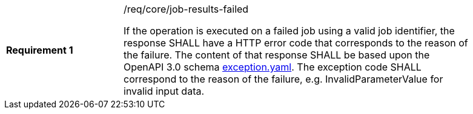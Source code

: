 [[req_core_job-results-failed]]
[width="90%",cols="2,6a"]
|===
|*Requirement {counter:req-id}* |/req/core/job-results-failed +

If the operation is executed on a failed job using a valid job identifier, the response SHALL have a HTTP error code that corresponds to the reason of the failure.
The content of that response SHALL be based upon the OpenAPI
3.0 schema https://raw.githubusercontent.com/opengeospatial/ogcapi-processes/master/core/openapi/schemas/exception.yaml[exception.yaml].
The exception code SHALL correspond to the reason of the failure, e.g. InvalidParameterValue for invalid input data.
|===

